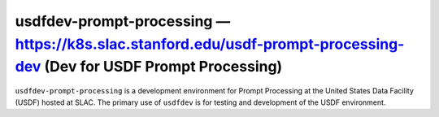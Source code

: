 .. px-env:: usdfdev-prompt-processing

#######################################################
usdfdev-prompt-processing — https://k8s.slac.stanford.edu/usdf-prompt-processing-dev (Dev for USDF Prompt Processing)
#######################################################

``usdfdev-prompt-processing`` is a development environment for Prompt Processing at the United States Data Facility (USDF) hosted at SLAC.
The primary use of ``usdfdev`` is for testing and development of the USDF environment.

.. jinja:: usdfdev-prompt-processing
   :file: environments/_summary.rst.jinja
